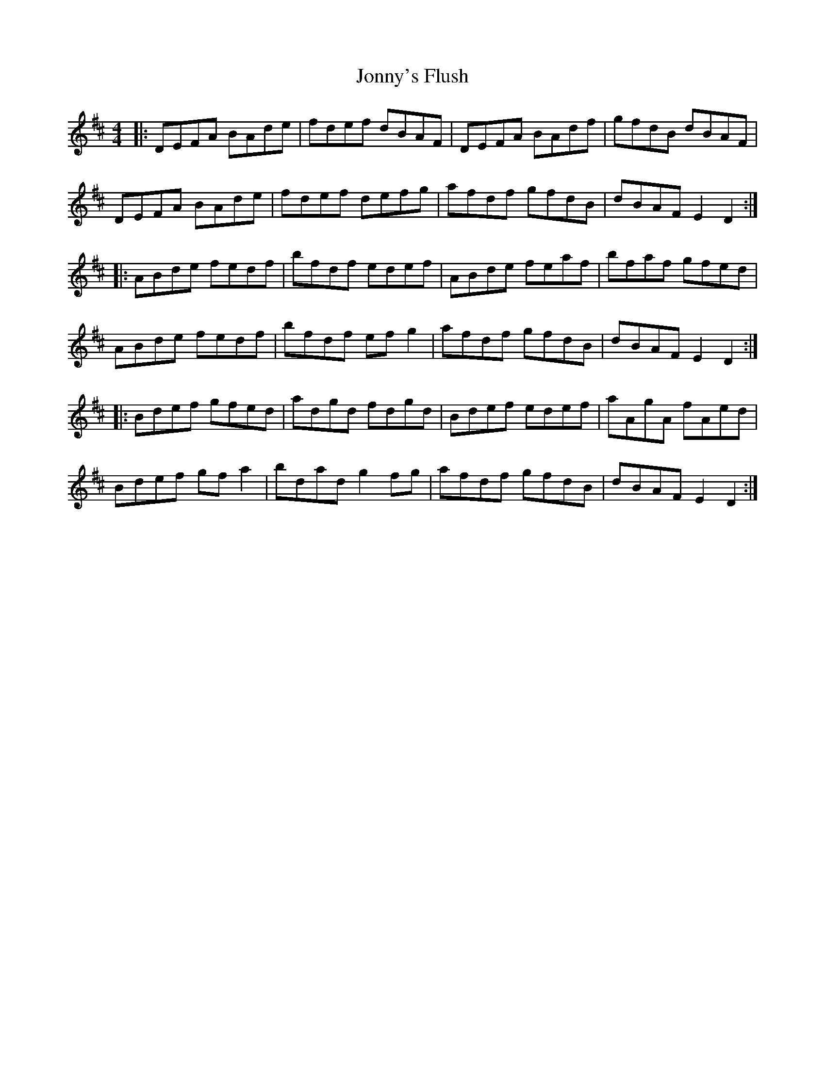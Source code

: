 X: 20885
T: Jonny's Flush
R: reel
M: 4/4
K: Dmajor
|:DEFA BAde|fdef dBAF|DEFA BAdf|gfdB dBAF|
DEFA BAde|fdef defg|afdf gfdB|dBAF E2 D2:|
|:ABde fedf|bfdf edef|ABde feaf|bfaf gfed|
ABde fedf|bfdf ef g2|afdf gfdB|dBAF E2 D2:|
|:Bdef gfed|adgd fdgd|Bdef edef|aAgA fAed|
Bdef gf a2|bdad g2 fg|afdf gfdB|dBAF E2 D2:|

